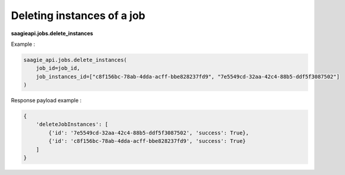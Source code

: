 Deleting instances of a job
---------------------------

**saagieapi.jobs.delete_instances**

Example :

.. code:: python

    saagie_api.jobs.delete_instances(
        job_id=job_id, 
        job_instances_id=["c8f156bc-78ab-4dda-acff-bbe828237fd9", "7e5549cd-32aa-42c4-88b5-ddf5f3087502"]
    )

Response payload example :

.. code:: python

    {
        'deleteJobInstances': [
            {'id': '7e5549cd-32aa-42c4-88b5-ddf5f3087502', 'success': True},
            {'id': 'c8f156bc-78ab-4dda-acff-bbe828237fd9', 'success': True}
        ]
    }